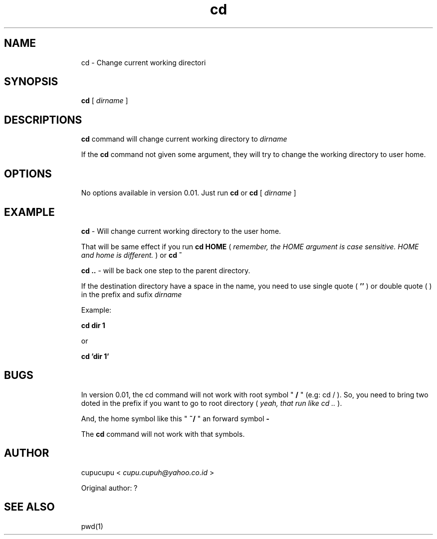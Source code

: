 .TH cd 1 Feb-24-2011 cupucupu
.SH NAME
.IP
cd - Change current working directori
.PP
.SH SYNOPSIS
.IP
.B
cd
[
.I dirname
]
.PP
.SH DESCRIPTIONS
.IP
.B cd
command will change current working directory to
.I dirname
.
.PP
.IP
If the
.B cd
command not given some argument, they will try to change the working directory to user home.
.PP
.SH OPTIONS
.IP
No options available in version 0.01. Just run
.B cd
or
.B cd
[
.I dirname
]
.PP
.SH EXAMPLE
.IP
.B cd
- Will change current working directory to the user home.
.PP
.IP
That will be same effect if you run
.B cd HOME
(
.I remember, the HOME argument is case sensitive. HOME and home is different.
) or
.B cd ~
.
.PP
.IP
.B cd ..
- will be back one step to the parent directory.
.PP
.IP
If the destination directory have a space in the name, you need to use single quote (
.B ''
) or double quote (
.B ""
) in the prefix and sufix
.I dirname
.
.PP
.IP
Example:
.BR
.IP
.IP
.B cd "dir 1"
.BR
.IP
or
.BR
.IP
.IP
.B cd 'dir 1'
.PP
.SH BUGS
.IP
In version 0.01, the cd command will not work with root symbol "
.B /
" (e.g: cd / ). So, you need to bring two doted in the prefix if you want to go to root directory (
.I yeah, that run like cd ..
).
.PP
.IP
And, the home symbol like this "
.B ~/
" an forward symbol
.B -
.
.PP
.IP
The
.B cd
command will not work with that symbols.
.PP
.SH AUTHOR
.IP
cupucupu <
.I cupu.cupuh@yahoo.co.id
>
.PP
.IP
Original author: ?
.PP
.SH SEE ALSO
.IP
pwd(1)
